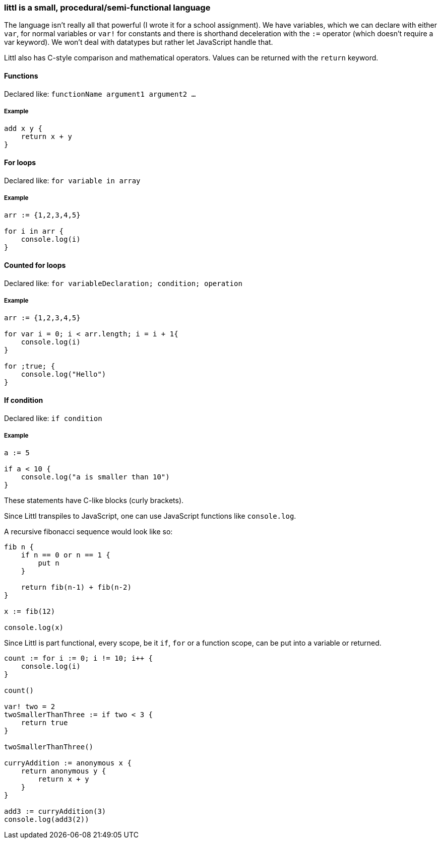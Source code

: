 ### littl is a small, procedural/semi-functional language

The language isn't really all that powerful (I wrote it for a school assignment). We have variables, which we can declare with either `var`, for normal variables or `var!` for constants and there is shorthand deceleration with the `:=` operator (which doesn't require a var keyword). We won't deal with datatypes but rather let JavaScript handle that.

Littl also has C-style comparison and mathematical operators. Values can be returned with the `return` keyword.

==== Functions

Declared like: `functionName argument1 argument2 ...`

===== Example

```go

add x y {
    return x + y
}

```

==== For loops

Declared like: `for variable in array`

===== Example

```go
arr := {1,2,3,4,5}

for i in arr {
    console.log(i)
}

```

==== Counted for loops

Declared like: `for variableDeclaration; condition; operation`

===== Example

```go
arr := {1,2,3,4,5}

for var i = 0; i < arr.length; i = i + 1{
    console.log(i)
}

for ;true; {
    console.log("Hello")
}

```


==== If condition

Declared like: `if condition`

===== Example

```go
a := 5

if a < 10 {
    console.log("a is smaller than 10")
}

```

These statements have C-like blocks (curly brackets).

Since Littl transpiles to JavaScript, one can use JavaScript functions like `console.log`.

A recursive fibonacci sequence would look like so:

```go
fib n {
    if n == 0 or n == 1 {
        put n
    }

    return fib(n-1) + fib(n-2)
}

x := fib(12)

console.log(x)

```

Since Littl is part functional, every scope, be it `if`, `for` or a function scope, can be put into a variable or returned.

```go
count := for i := 0; i != 10; i++ {
    console.log(i)
}

count()

var! two = 2
twoSmallerThanThree := if two < 3 {
    return true
}

twoSmallerThanThree()

curryAddition := anonymous x {
    return anonymous y {
        return x + y
    }
}

add3 := curryAddition(3)
console.log(add3(2))

```
